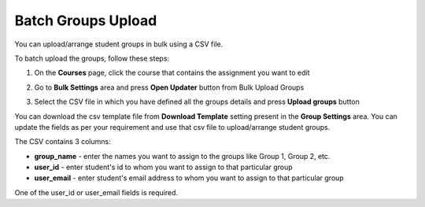 .. meta::
   :description: Batch Groups Upload using a CSV


.. _batch-groups-upload:

Batch Groups Upload
===================

You can upload/arrange student groups in bulk using a CSV file. 

To batch upload the groups, follow these steps:

1. On the **Courses** page, click the course that contains the assignment you want to edit

2. Go to **Bulk Settings** area and press **Open Updater** button from Bulk Upload Groups

3. Select the CSV file in which you have defined all the groups details and press **Upload groups** button

   .. image:: /img/batch-groups-upload.png
      :alt: Select csv to batch upload the student groups


You can download the csv template file from **Download Template** setting present in the **Group Settings** area. You can update the fields as per your requirement and use that csv file to upload/arrange student groups.

The CSV contains 3 columns:

- **group_name** - enter the names you want to assign to the groups like Group 1, Group 2, etc.
- **user_id** - enter student's id to whom you want to assign to that particular group
- **user_email** - enter student's email address to whom you want to assign to that particular group

One of the user_id or user_email fields is required.
